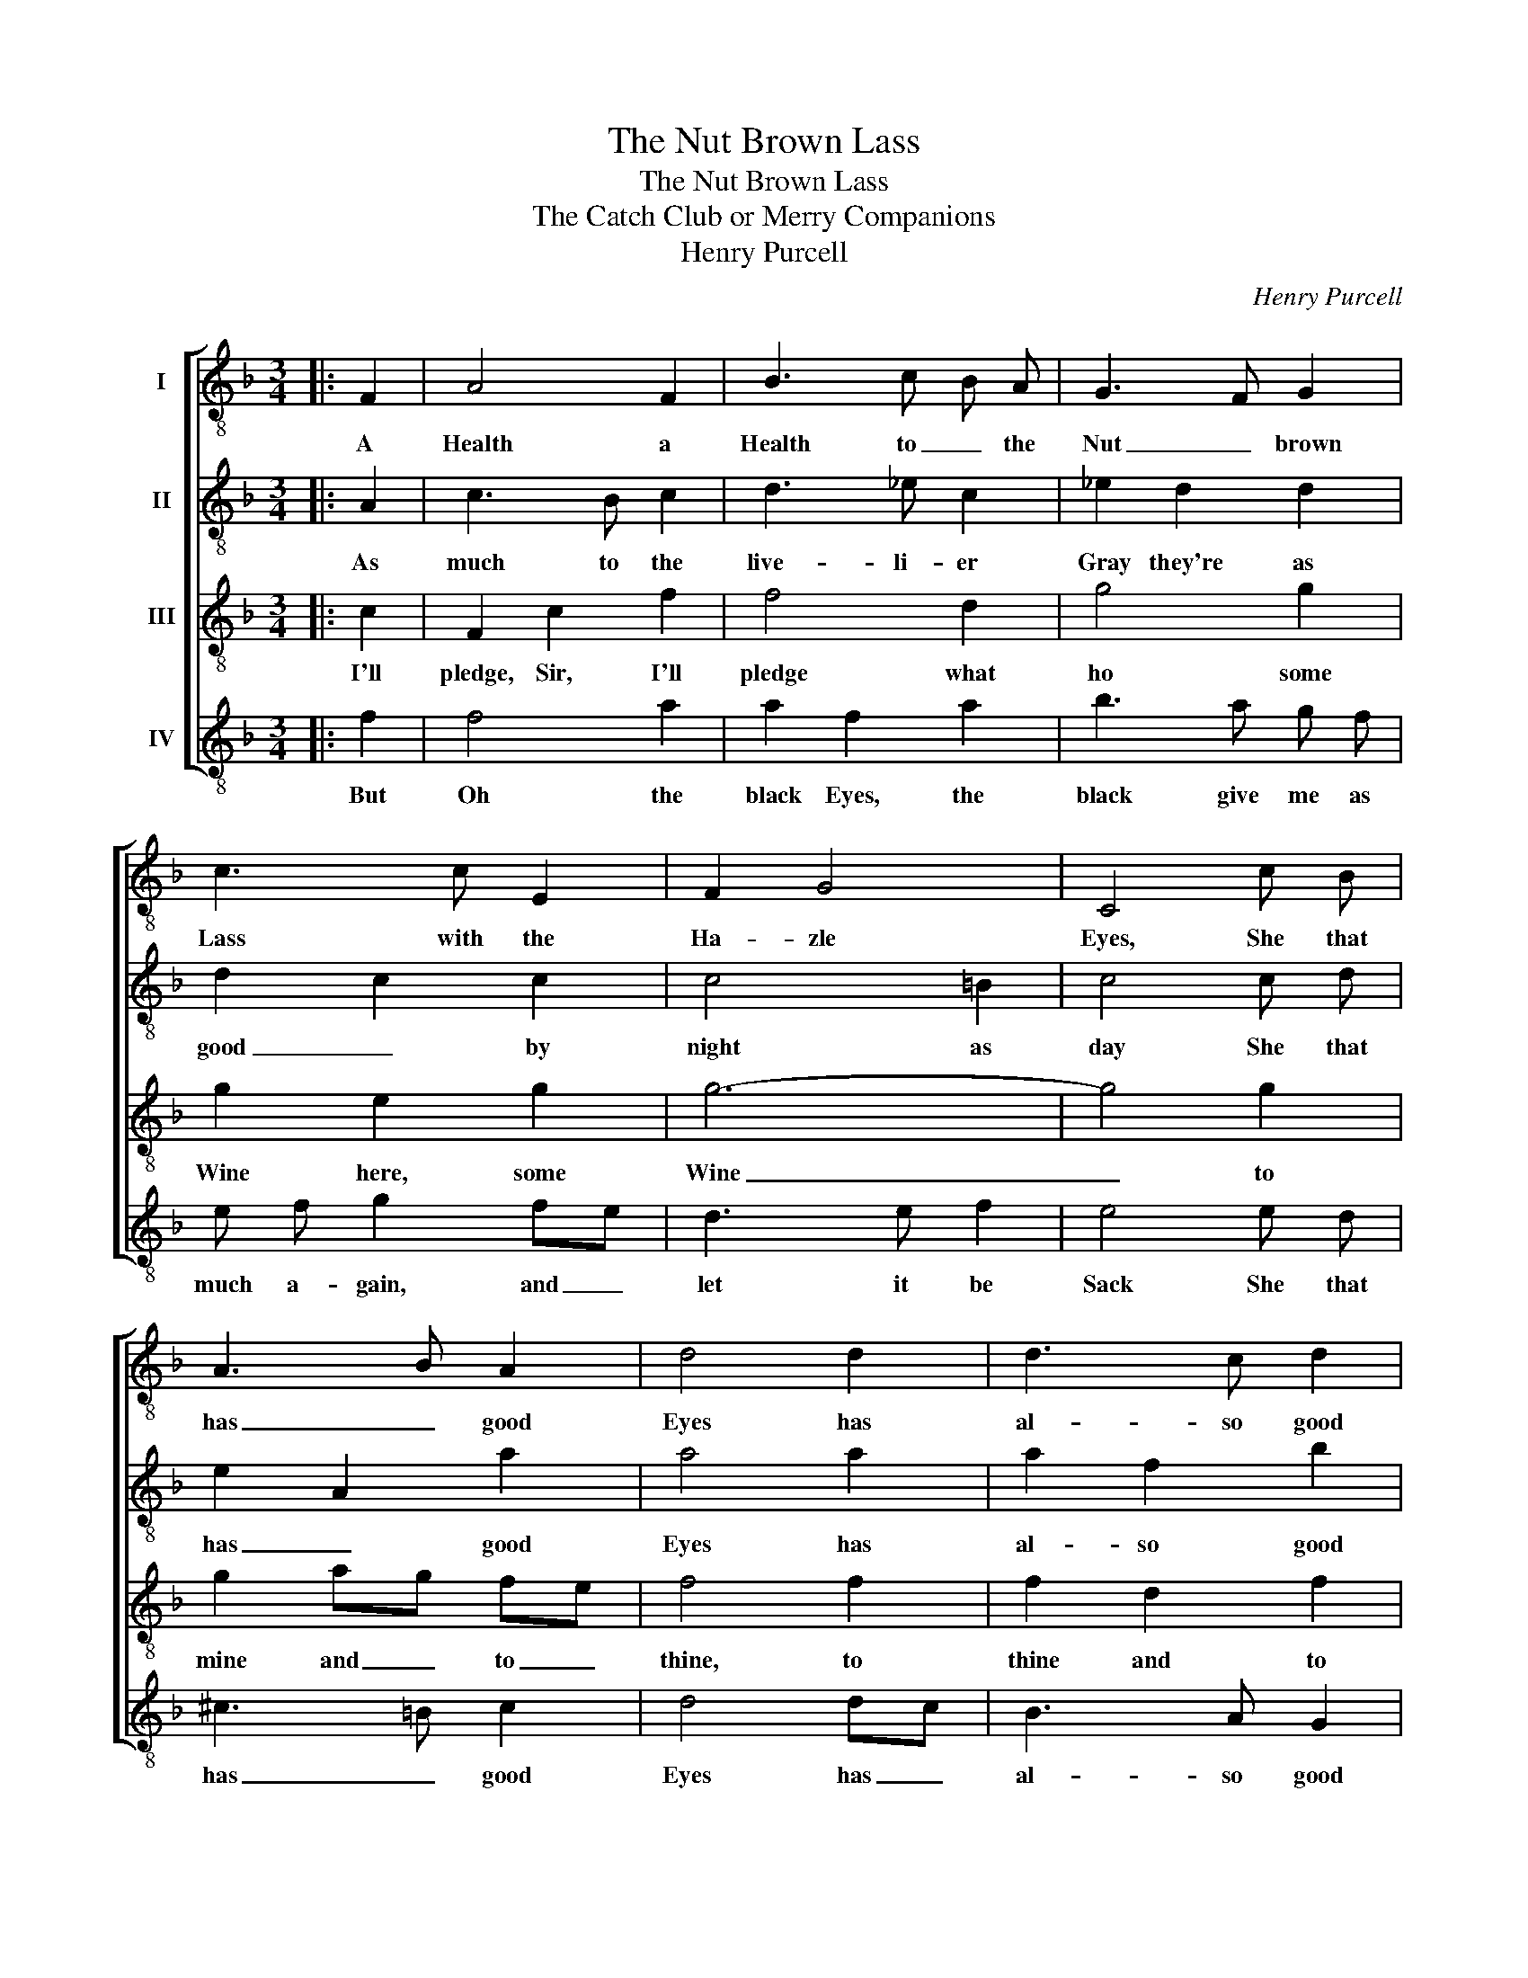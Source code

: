 X:1
T:The Nut Brown Lass
T:The Nut Brown Lass
T:The Catch Club or Merry Companions
T:Henry Purcell
C:Henry Purcell
%%score [ 1 2 3 4 ]
L:1/8
M:3/4
K:F
V:1 treble-8 nm="I"
V:2 treble-8 nm="II"
V:3 treble-8 nm="III"
V:4 treble-8 nm="IV"
V:1
|: F2 | A4 F2 | B3 c B A | G3 F G2 | c3 c E2 | F2 G4 | C4 c B | A3 B A2 | d4 d2 | d3 c d2 | %10
w: A|Health a|Health to _ the|Nut _ brown|Lass with the|Ha- zle|Eyes, She that|has _ good|Eyes has|al- so good|
 e3 e f2 | f3 g e2 | f4 :| %13
w: Thighs, let it|pass, let it|pass|
V:2
|: A2 | c3 B c2 | d3 _e c2 | _e2 d2 d2 | d2 c2 c2 | c4 =B2 | c4 c d | e2 A2 a2 | a4 a2 | a2 f2 b2 | %10
w: As|much to the|live- li- er|Gray they're as|good _ by|night as|day She that|has _ good|Eyes has|al- so good|
 b2 a2 a b | g2 g3 f | f4 :| %13
w: Thighs, _ Drink a-|way, drink a-|way|
V:3
|: c2 | F2 c2 f2 | f4 d2 | g4 g2 | g2 e2 g2 | g6- | g4 g2 | g2 ag fe | f4 f2 | f2 d2 f2 | g3 g f2 | %11
w: I'll|pledge, Sir, I'll|pledge what|ho some|Wine here, some|Wine|_ to|mine and _ to _|thine, to|thine and to|mine, the Col-|
 d2 _ed c3/2 B/ | A4 :| %13
w: ours are _ _ Di-|vine|
V:4
|: f2 | f4 a2 | a2 f2 a2 | b3 a g f | e f g2 fe | d3 e f2 | e4 e d | ^c3 =B c2 | d4 dc | B3 A G2 | %10
w: But|Oh the|black Eyes, the|black give me as|much a- gain, and _|let it be|Sack She that|has _ good|Eyes has _|al- so good|
 c3 c d2 | B2 c4 | F4 :| %13
w: Thighs and a|bet- ter|knack.|

